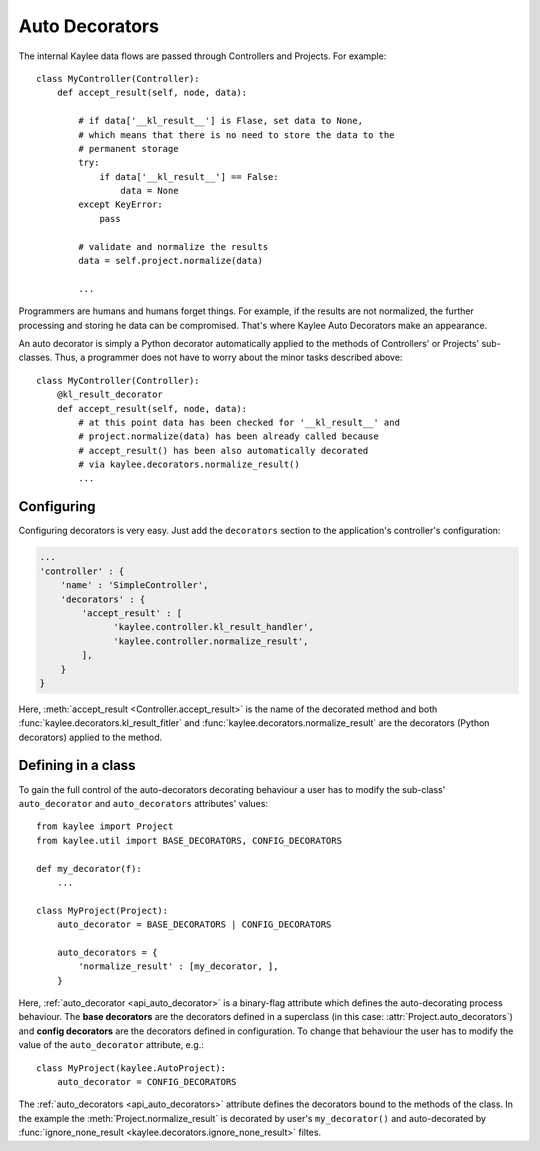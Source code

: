 .. _auto_decorators:

Auto Decorators
============

.. module:: kaylee

The internal Kaylee data flows are passed through Controllers and Projects.
For example::

  class MyController(Controller):
      def accept_result(self, node, data):

          # if data['__kl_result__'] is Flase, set data to None,
          # which means that there is no need to store the data to the
          # permanent storage
          try:
              if data['__kl_result__'] == False:
                  data = None
          except KeyError:
              pass

          # validate and normalize the results
          data = self.project.normalize(data)

          ...

Programmers are humans and humans forget things. For example, if the results
are not normalized, the further processing and storing he data can be
compromised. That's where Kaylee Auto Decorators make an appearance.

An auto decorator is simply a Python decorator automatically applied to the
methods of Controllers' or Projects' sub-classes. Thus, a programmer does not
have to worry about the minor tasks described above::

  class MyController(Controller):
      @kl_result_decorator
      def accept_result(self, node, data):
          # at this point data has been checked for '__kl_result__' and
          # project.normalize(data) has been already called because
          # accept_result() has been also automatically decorated
          # via kaylee.decorators.normalize_result()
          ...


Configuring
-----------
Configuring decorators is very easy. Just add the ``decorators`` section to the
application's controller's configuration:

.. code-block:: python

  ...
  'controller' : {
      'name' : 'SimpleController',
      'decorators' : {
          'accept_result' : [
                'kaylee.controller.kl_result_handler',
                'kaylee.controller.normalize_result',
          ],
      }
  }

Here, :meth:`accept_result <Controller.accept_result>` is the name
of the decorated method and both :func:`kaylee.decorators.kl_result_fitler`
and :func:`kaylee.decorators.normalize_result` are the decorators (Python
decorators) applied to the method.


Defining in a class
-------------------

To gain the full control of the auto-decorators decorating
behaviour a user has to modify the sub-class' ``auto_decorator``
and ``auto_decorators`` attributes' values::

  from kaylee import Project
  from kaylee.util import BASE_DECORATORS, CONFIG_DECORATORS

  def my_decorator(f):
      ...

  class MyProject(Project):
      auto_decorator = BASE_DECORATORS | CONFIG_DECORATORS

      auto_decorators = {
          'normalize_result' : [my_decorator, ],
      }

Here, :ref:`auto_decorator <api_auto_decorator>` is a binary-flag
attribute which defines the auto-decorating process behaviour.
The **base decorators** are the decorators defined in a superclass (in this
case: :attr:`Project.auto_decorators`) and **config decorators** are the decorators
defined in configuration.
To change that behaviour the user has to modify the value of
the ``auto_decorator`` attribute, e.g.::

  class MyProject(kaylee.AutoProject):
      auto_decorator = CONFIG_DECORATORS

The :ref:`auto_decorators <api_auto_decorators>` attribute defines the decorators
bound to the methods of the class. In the example the
:meth:`Project.normalize_result` is decorated
by user's ``my_decorator()`` and auto-decorated by
:func:`ignore_none_result <kaylee.decorators.ignore_none_result>` filtes.
